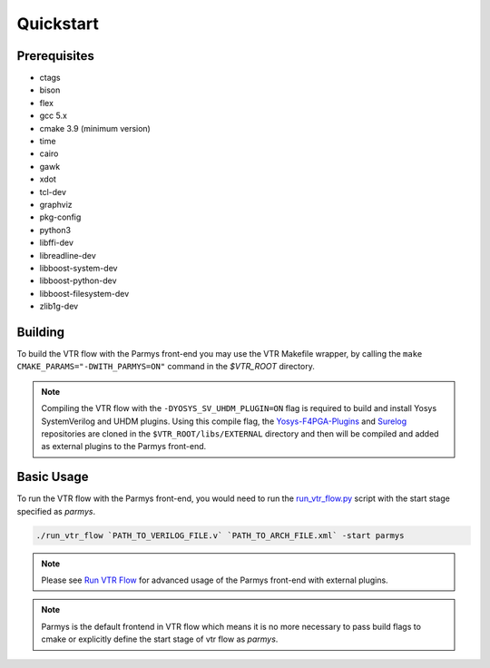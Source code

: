 .. _quickstart:

Quickstart
==========

Prerequisites
-------------

* ctags
* bison
* flex
* gcc 5.x
* cmake 3.9 (minimum version)
* time
* cairo
* gawk
* xdot
* tcl-dev
* graphviz
* pkg-config
* python3
* libffi-dev
* libreadline-dev
* libboost-system-dev
* libboost-python-dev
* libboost-filesystem-dev
* zlib1g-dev

Building
--------

To build the VTR flow with the Parmys front-end you may use the VTR Makefile wrapper, by calling the ``make CMAKE_PARAMS="-DWITH_PARMYS=ON"`` command in the `$VTR_ROOT` directory.

.. note::

    Compiling the VTR flow with the ``-DYOSYS_SV_UHDM_PLUGIN=ON`` flag is required to build and install Yosys SystemVerilog and UHDM plugins.
    Using this compile flag, the `Yosys-F4PGA-Plugins <https://github.com/chipsalliance/yosys-f4pga-plugins>`_ and `Surelog <https://github.com/chipsalliance/Surelog>`_ repositories are cloned in the ``$VTR_ROOT/libs/EXTERNAL`` directory and then will be compiled and added as external plugins to the Parmys front-end.

Basic Usage
-----------

To run the VTR flow with the Parmys front-end, you would need to run the `run_vtr_flow.py <https://github.com/verilog-to-routing/vtr-verilog-to-routing/blob/master/vtr_flow/scripts/run_vtr_flow.py>`_ script with the start stage specified as `parmys`.

.. code-block:: bash

    ./run_vtr_flow `PATH_TO_VERILOG_FILE.v` `PATH_TO_ARCH_FILE.xml` -start parmys

.. note::

    Please see `Run VTR Flow <https://docs.verilogtorouting.org/en/latest/vtr/run_vtr_flow/#advanced-usage>`_ for advanced usage of the Parmys front-end with external plugins.

.. note::

    Parmys is the default frontend in VTR flow which means it is no more necessary to pass build flags to cmake or explicitly define the start stage of vtr flow as `parmys`.
